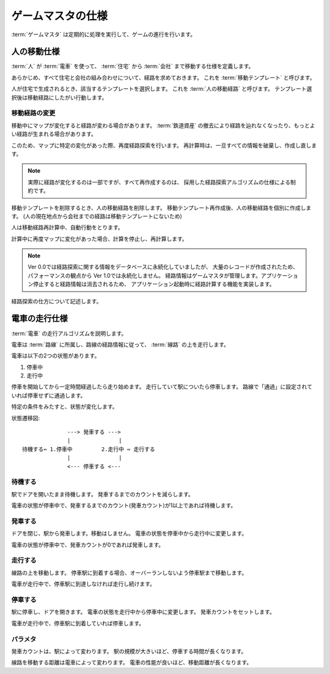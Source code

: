 .. MIT License

    Copyright (c) 2017 yasshi2525

    Permission is hereby granted, free of charge, to any person obtaining a copy
    of this software and associated documentation files (the "Software"), to deal
    in the Software without restriction, including without limitation the rights
    to use, copy, modify, merge, publish, distribute, sublicense, and/or sell
    copies of the Software, and to permit persons to whom the Software is
    furnished to do so, subject to the following conditions:

    The above copyright notice and this permission notice shall be included in all
    copies or substantial portions of the Software.

    THE SOFTWARE IS PROVIDED "AS IS", WITHOUT WARRANTY OF ANY KIND, EXPRESS OR
    IMPLIED, INCLUDING BUT NOT LIMITED TO THE WARRANTIES OF MERCHANTABILITY,
    FITNESS FOR A PARTICULAR PURPOSE AND NONINFRINGEMENT. IN NO EVENT SHALL THE
    AUTHORS OR COPYRIGHT HOLDERS BE LIABLE FOR ANY CLAIM, DAMAGES OR OTHER
    LIABILITY, WHETHER IN AN ACTION OF CONTRACT, TORT OR OTHERWISE, ARISING FROM,
    OUT OF OR IN CONNECTION WITH THE SOFTWARE OR THE USE OR OTHER DEALINGS IN THE
    SOFTWARE.

.. _gamemaster-spec:

ゲームマスタの仕様
==================

:term:`ゲームマスタ` は定期的に処理を実行して、ゲームの進行を行います。

.. _human-spec:

人の移動仕様
------------

:term:`人` が :term:`電車` を使って、 :term:`住宅` から :term:`会社` まで移動する仕様を定義します。

あらかじめ、すべて住宅と会社の組み合わせについて、経路を求めておきます。
これを :term:`移動テンプレート` と呼びます。

人が住宅で生成されるとき、該当するテンプレートを選択します。
これを :term:`人の移動経路` と呼びます。
テンプレート選択後は移動経路にしたがい行動します。

移動経路の変更
^^^^^^^^^^^^^^

移動中にマップが変化すると経路が変わる場合があります。
:term:`鉄道資産` の撤去により経路を辿れなくなったり、もっとよい経路が生まれる場合があります。

このため、マップに特定の変化があった際、再度経路探索を行います。
再計算時は、一旦すべての情報を破棄し、作成し直します。

.. note::

    実際に経路が変化するのは一部ですが、すべて再作成するのは、
    採用した経路探索アルゴリズムの仕様による制約です。


移動テンプレートを削除するとき、人の移動経路を削除します。
移動テンプレート再作成後、人の移動経路を個別に作成します。
(人の現在地点から会社までの経路は移動テンプレートにないため)

人は移動経路再計算中、自動行動をとります。

.. actdiag::

    actdiag {
        鉄道資産変更要求
        -> ゲーム進行停止
        -> 処理の中断
        -> 中間結果の破棄
        -> 鉄道資産変更
        -> 結果出力;

        鉄道資産変更
        -> ゲーム進行再開
        -> 人の移動経路削除
        -> 移動テンプレート削除
        -> 移動テンプレート作成
        -> 人の移動経路作成;

        // 人
        ゲーム進行再開
        -> 自由行動;

        人の移動経路作成
        -> 経路に沿って移動;

        lane プレイヤ {
            鉄道資産変更要求;
            結果出力;
        }

        lane ゲームマスタ {
            ゲーム進行停止;
            鉄道資産変更;
            人の移動経路削除;
            ゲーム進行再開;
        }

        lane 経路探索スレッド {
            処理の中断;
            移動テンプレート作成;
        }
        
        lane 人 {
            自由行動;
            経路に沿って移動;
        }
    }


計算中に再度マップに変化があった場合、計算を停止し、再計算します。

.. note::

    Ver 0.0では経路探索に関する情報をデータベースに永続化していましたが、
    大量のレコードが作成されたため、パフォーマンスの観点から Ver 1.0では永続化しません。
    経路情報はゲームマスタが管理します。アプリケーション停止すると経路情報は消去されるため、
    アプリケーション起動時に経路計算する機能を実装します。

経路探索の仕方について記述します。


.. _train-spec:

電車の走行仕様
--------------

:term:`電車` の走行アルゴリズムを説明します。

電車は :term:`路線` に所属し、路線の経路情報に従って、 :term:`線路` の上を走行します。

電車は以下の2つの状態があります。

#. 停車中
#. 走行中

停車を開始してから一定時間経過したら走り始めます。
走行していて駅についたら停車します。
路線で「通過」に設定されていれば停車せずに通過します。

特定の条件をみたすと、状態が変化します。

状態遷移図::
    
                  ---> 発車する --->
                  |               |
    待機する⇔ 1.停車中         2.走行中 ⇔ 走行する
                  |               |
                  <--- 停車する <---
    

待機する
^^^^^^^^

駅でドアを開いたまま待機します。
発車するまでのカウントを減らします。

電車の状態が停車中で、発車するまでのカウント(発車カウント)が1以上であれば待機します。

発車する
^^^^^^^^

ドアを閉じ、駅から発車します。移動はしません。
電車の状態を停車中から走行中に変更します。

電車の状態が停車中で、発車カウントが0であれば発車します。

走行する
^^^^^^^^

線路の上を移動します。
停車駅に到着する場合、オーバーランしないよう停車駅まで移動します。

電車が走行中で、停車駅に到達しなければ走行し続けます。

停車する
^^^^^^^^

駅に停車し、ドアを開きます。
電車の状態を走行中から停車中に変更します。
発車カウントをセットします。

電車が走行中で、停車駅に到着していれば停車します。

パラメタ
^^^^^^^^

発車カウントは、駅によって変わります。
駅の規模が大きいほど、停車する時間が長くなります。

線路を移動する距離は電車によって変わります。
電車の性能が良いほど、移動距離が長くなります。